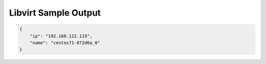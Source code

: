 Libvirt Sample Output
=====================

.. code-block:: json

    {
    	"ip": "192.168.122.119",
    	"name": "centos71-872d6a_0"
    }
